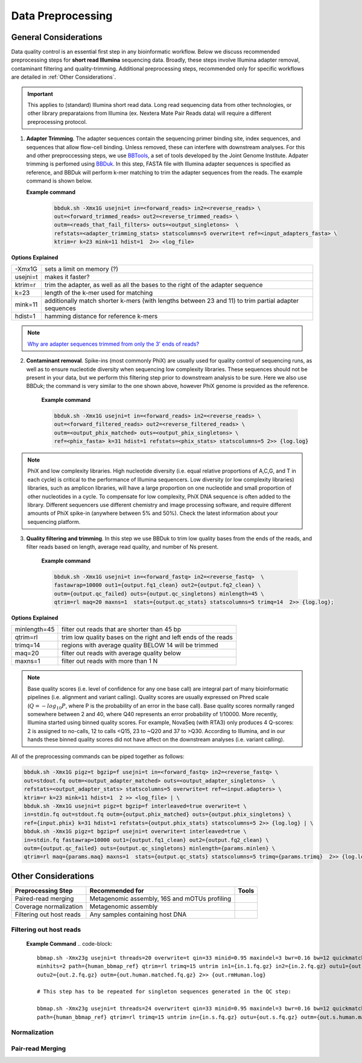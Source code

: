 ===================
Data Preprocessing
===================

-----------------------
General Considerations
-----------------------

Data quality control is an essential first step in any bioinformatic workflow. Below we discuss recommended preprocessing steps for **short read Illumina** sequencing data. Broadly, these steps involve Illumina adapter removal, contaminant filtering and quality-trimming. Additional preprocessing steps, recommended only for specific workflows are detailed in :ref:`Other Considerations`.

.. important::

    This applies to (standard) Illumina short read data. Long read sequencing data from other technologies, or other library preparataions from Illumina (ex. Nextera Mate Pair Reads data) will require a different preprocessing protocol.


.. image:: ../images/Preprocessing.png

1.  **Adapter Trimming**. The adapter sequences contain the sequencing primer binding site, index sequences, and sequences that allow flow-cell binding. Unless removed, these can interfere with downstream analyses. For this and other preproccessing steps, we use  `BBTools <https://jgi.doe.gov/data-and-tools/bbtools/bb-tools-user-guide/>`_, a set of tools developed by the Joint Genome Institute. Adpater trimming is perfomed using `BBDuk <https://jgi.doe.gov/data-and-tools/bbtools/bb-tools-user-guide/bbduk-guide/>`_. In this step, FASTA file with Illumina adapter sequences is specified as reference, and BBDuk will perform k-mer matching to trim the adapter sequences from the reads. The example command is shown below.

    **Example command**
        .. code-block:: console

            bbduk.sh -Xmx1G usejni=t in=<forward_reads> in2=<reverse_reads> \
            out=<forward_trimmed_reads> out2=<reverse_trimmed_reads> \
            outm=<reads_that_fail_filters> outs=<output_singletons>  \
            refstats=<adapter_trimming_stats> statscolumns=5 overwrite=t ref=<input_adapters_fasta> \
            ktrim=r k=23 mink=11 hdist=1  2>> <log_file>

**Options Explained**

========    =========================================================================================================
-Xmx1G      sets a limit on memory (?)
usejni=t    makes it faster?
ktrim=r     trim the adapter, as well as all the bases to the right of the adapter sequence
k=23        length of the k-mer used for matching
mink=11     additionally match shorter k-mers (with lengths between 23 and 11) to trim partial adapter sequences
hdist=1     hamming distance for reference k-mers
========    =========================================================================================================


.. note::

    `Why are adapter sequences trimmed from only the 3' ends of reads? <https://emea.support.illumina.com/bulletins/2016/04/adapter-trimming-why-are-adapter-sequences-trimmed-from-only-the--ends-of-reads.html>`_


2. **Contaminant removal**. Spike-ins (most commonly PhiX) are usually used for quality control of sequencing runs, as well as to ensure nucleotide diversity when sequencing low complexity libraries. These sequences should not be present in your data, but we perform this filtering step prior to downstream analysis to be sure. Here we also use BBDuk; the command is very similar to the one shown above, however PhiX genome is provided as the reference.

    **Example command**

    .. code-block:: console

        bbduk.sh -Xmx1G usejni=t in=<forward_reads> in2=<reverse_reads> \
        out=<forward_filtered_reads> out2=<reverse_filtered_reads> \
        outm=<output_phix_matched> outs=<output_phix_singletons> \
        ref=<phix_fasta> k=31 hdist=1 refstats=<phix_stats> statscolumns=5 2>> {log.log}


.. note::

    PhiX and low complexity libraries. High nucleotide diversity (i.e. equal relative proportions of A,C,G, and T in each cycle) is critical to the performance of Illumina sequencers. Low diversity (or low complexity libraries) libraries, such as amplicon libraries, will have a large proportion on one nucleotide and small proportion of other nucleotides in a cycle. To compensate for low complexity, PhiX DNA sequence is often added to the library. Different sequencers use different chemistry and image processing software, and require different amounts of PhiX spike-in (anywhere between 5% and 50%). Check the latest information about your sequencing platform.




3. **Quality filtering and trimming**. In this step we use BBDuk to trim low quality bases from the ends of the reads, and filter reads based on length, average read quality, and number of Ns present.

    **Example command**

    .. code-block:: console

        bbduk.sh -Xmx1G usejni=t in=<forward_fastq> in2=<reverse_fastq>  \
        fastawrap=10000 out1={output.fq1_clean} out2={output.fq2_clean} \
        outm={output.qc_failed} outs={output.qc_singletons} minlength=45 \
        qtrim=rl maq=20 maxns=1  stats={output.qc_stats} statscolumns=5 trimq=14  2>> {log.log};

**Options Explained**

=============    ==========================================================
minlength=45     filter out reads that are shorter than 45 bp
qtrim=rl         trim low quality bases on the right and left ends of the reads
trimq=14         regions with average quality BELOW 14 will be trimmed
maq=20           filter out reads with average quality below
maxns=1          filter out reads with more than 1 N
=============    ==========================================================

.. note::

    Base quality scores (i.e. level of confidence for any one base call) are integral part of many bioinformatic pipelines (i.e. alignment and variant calling). Quality scores are usually expressed on Phred scale (:math:`Q=-log_{10}P`, where P is the probability of an error in the base call). Base quality scores normally ranged somewhere between 2 and 40, where  Q40 represents an error probability of 1/10000.  More recently, Illumina started using binned quality scores. For example, NovaSeq (with RTA3) only produces 4 Q-scores: 2 is assigned to no-calls, 12 to calls <Q15, 23 to ~Q20 and 37 to >Q30. According to Illumina, and in our hands these binned quality scores did not have affect on the downstream analyses (i.e. variant calling).


All of the preprocessing commands can be piped together as follows:

.. code-block:: console

    bbduk.sh -Xmx1G pigz=t bgzip=f usejni=t in=<forward_fastq> in2=<reverse_fastq> \
    out=stdout.fq outm=<output_adapter_matched> outs=<output_adapter_singletons>  \
    refstats=<output_adapter_stats> statscolumns=5 overwrite=t ref=<input.adapters> \
    ktrim=r k=23 mink=11 hdist=1  2 >> <log_file> | \
    bbduk.sh -Xmx1G usejni=t pigz=t bgzip=f interleaved=true overwrite=t \
    in=stdin.fq out=stdout.fq outm={output.phix_matched} outs={output.phix_singletons} \
    ref={input.phix} k=31 hdist=1 refstats={output.phix_stats} statscolumns=5 2>> {log.log} | \
    bbduk.sh -Xmx1G pigz=t bgzip=f usejni=t overwrite=t interleaved=true \
    in=stdin.fq fastawrap=10000 out1={output.fq1_clean} out2={output.fq2_clean} \
    outm={output.qc_failed} outs={output.qc_singletons} minlength={params.minlen} \
    qtrim=rl maq={params.maq} maxns=1  stats={output.qc_stats} statscolumns=5 trimq={params.trimq}  2>> {log.log};



--------------------
Other Considerations
--------------------

========================    ==============================================  ===========
 **Preprocessing Step**               **Recommended for**                    **Tools**
========================    ==============================================  ===========
Paired-read merging         Metagenomic assembly, 16S and mOTUs profiling
Coverage normalization      Metagenomic assembly
Filtering out host reads    Any samples containing host DNA
========================    ==============================================  ===========


Filtering out host reads
^^^^^^^^^^^^^^^^^^^^^^^^

    **Example Command**
    .. code-block::

        bbmap.sh -Xmx23g usejni=t threads=20 overwrite=t qin=33 minid=0.95 maxindel=3 bwr=0.16 bw=12 quickmatch fast \
        minhits=2 path={human_bbmap_ref} qtrim=rl trimq=15 untrim in1={in.1.fq.gz} in2={in.2.fq.gz} outu1={out.1.fq.gz} \
        outu2={out.2.fq.gz} outm={out.human.matched.fq.gz} 2>> {out.rmHuman.log}

        # This step has to be repeated for singleton sequences generated in the QC step:

        bbmap.sh -Xmx23g usejni=t threads=24 overwrite=t qin=33 minid=0.95 maxindel=3 bwr=0.16 bw=12 quickmatch fast    minhits=2 \
        path={human_bbmap_ref} qtrim=rl trimq=15 untrim in={in.s.fq.gz} outu={out.s.fq.gz} outm={out.s.human.matched.fq.gz} 2>> {out.rmHuman.log}

Normalization
^^^^^^^^^^^^^


Pair-read Merging
^^^^^^^^^^^^^^^^^
